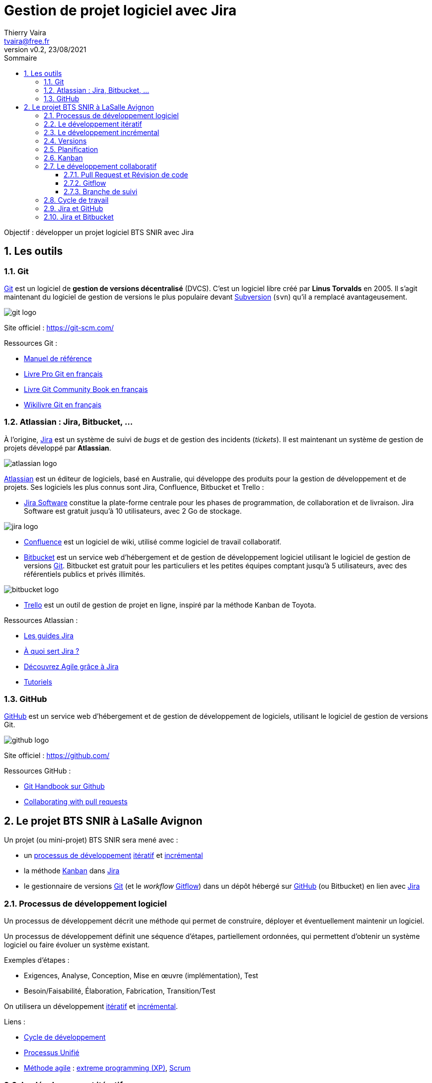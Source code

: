= Gestion de projet logiciel avec Jira
:author: Thierry Vaira
:email: tvaira@free.fr
:revnumber: v0.2
:revdate: 23/08/2021
:revremark:
:sectnums:
:toc: left
:toclevels: 4
:toc-title: Sommaire
:description: Gestion de projet logiciel avec Jira
:keywords: git github
:imagesdir: ./images/
:source-highlighter: highlightjs
:highlightjs-theme: rainbow
:stem:

////
:highlightjs-theme: xcode
:highlightjs-theme: androidstudio
:highlightjs-theme: googlecode
:highlightjs-theme: github
:highlightjs-theme: foundation
:highlightjs-theme: idea
:highlightjs-theme: rainbow
:highlightjs-theme: vs
:highlightjs-theme: sunburst
:highlightjs-theme: tomorrow
:highlightjs-theme: railscasts
:highlightjs-theme: zenburn
////

ifdef::backend-html5[]
++++
<link rel="stylesheet" href="https://cdnjs.cloudflare.com/ajax/libs/font-awesome/4.7.0/css/font-awesome.min.css">
++++
:html:
endif::[]

:icons: font

:home: https://btssn-lasalle84.github.io/guides-developpement-logiciel/

ifdef::backend-pdf[]
{author} - <{email}> - version {revnumber} - {revdate} - {home}[btssn-lasalle84.github.io]
endif::[]

Objectif : développer un projet logiciel BTS SNIR avec Jira

== Les outils

=== Git

https://fr.wikipedia.org/wiki/Git[Git] est un logiciel de *gestion de versions décentralisé* (DVCS). C'est un logiciel libre créé par *Linus Torvalds* en 2005. Il s'agit maintenant du logiciel de gestion de versions le plus populaire devant https://fr.wikipedia.org/wiki/Apache_Subversion[Subversion] (`svn`) qu'il a remplacé avantageusement.

//.Le logo Git
image:git-logo.png[title="Le logo Git"]

Site officiel : https://git-scm.com/

Ressources Git :

- http://book.git-scm.com/docs[Manuel de référence]
- http://git-scm.com/book/fr/v2[Livre Pro Git en français]
- https://alexgirard.com/git-book/[Livre Git Community Book en français]
- https://fr.wikibooks.org/wiki/Git[Wikilivre Git en français]

=== Atlassian : Jira, Bitbucket, ...

À l'origine, https://www.atlassian.com/software/jira[Jira] est un système de suivi de _bugs_ et de gestion des incidents (_tickets_). Il est maintenant un système de gestion de projets développé par **Atlassian**.

//.Le logo Atlassian
image:atlassian-logo.png[title="Le logo Atlassian"]

https://www.atlassian.com/[Atlassian] est un éditeur de logiciels, basé en Australie, qui développe des produits pour la gestion de développement et de projets. Ses logiciels les plus connus sont Jira, Confluence, Bitbucket et Trello :

- https://www.atlassian.com/fr/software/jira[Jira Software] constitue la plate-forme centrale pour les phases de programmation, de collaboration et de livraison. Jira Software est gratuit jusqu'à 10 utilisateurs, avec 2 Go de stockage.

image:jira-logo.png[]

- https://www.atlassian.com/fr/software/confluence[Confluence] est un logiciel de wiki, utilisé comme logiciel de travail collaboratif. 

- https://bitbucket.org/[Bitbucket] est un service web d'hébergement et de gestion de développement logiciel utilisant le logiciel de gestion de versions https://git-scm.com/[Git]. Bitbucket est gratuit pour les particuliers et les petites équipes comptant jusqu'à 5 utilisateurs, avec des référentiels publics et privés illimités.

image:bitbucket-logo.png[]

- https://trello.com/fr/home[Trello] est un outil de gestion de projet en ligne, inspiré par la méthode Kanban de Toyota.

Ressources Atlassian :

- https://www.atlassian.com/software/jira/guides[Les guides Jira]
- https://www.atlassian.com/fr/software/jira/guides/use-cases/what-is-jira-used-for[À quoi sert Jira ?]
- https://www.atlassian.com/fr/agile/tutorials[Découvrez Agile grâce à Jira]
- https://www.atlassian.com/fr/git/tutorials[Tutoriels]

=== GitHub

https://fr.wikipedia.org/wiki/GitHub[GitHub] est un service web d'hébergement et de gestion de développement de logiciels, utilisant le logiciel de gestion de versions Git.

image:github-logo.png[title="Le logo GitHub"]

Site officiel : https://github.com/

Ressources GitHub :

- https://guides.github.com/introduction/git-handbook/[Git Handbook sur Github]
- https://docs.github.com/en/github/collaborating-with-pull-requests[Collaborating with pull requests]

== Le projet BTS SNIR à LaSalle Avignon

Un projet (ou mini-projet) BTS SNIR sera mené avec :

- un xref:ancre-processus-developpement[processus de développement] xref:ancre-developpement-iteratif[itératif] et xref:ancre-developpement-incremental[incrémental]
- la méthode xref:ancre-kanban[Kanban] dans https://www.atlassian.com/fr/software/jira[Jira]
- le gestionnaire de versions https://git-scm.com/[Git] (et le _workflow_ xref:ancre-gitflow[Gitflow]) dans un dépôt hébergé sur https://fr.wikipedia.org/wiki/GitHub[GitHub] (ou Bitbucket) en lien avec https://www.atlassian.com/fr/software/jira[Jira]

[[ancre-processus-developpement]]
=== Processus de développement logiciel

Un processus de développement décrit une méthode qui permet de construire, déployer et éventuellement maintenir un logiciel.

Un processus de développement définit une séquence d’étapes, partiellement ordonnées, qui permettent d’obtenir un système logiciel ou faire évoluer un système existant.

Exemples d'étapes :

- Exigences, Analyse, Conception, Mise en œuvre (implémentation), Test
- Besoin/Faisabilité, Élaboration, Fabrication, Transition/Test

On utilisera un développement xref:ancre-developpement-iteratif[itératif] et xref:ancre-developpement-incremental[incrémental].

Liens :

- https://fr.wikipedia.org/wiki/Cycle_de_d%C3%A9veloppement_(logiciel)[Cycle de développement]
- https://fr.wikipedia.org/wiki/Processus_unifi%C3%A9[Processus Unifié]
- https://fr.wikipedia.org/wiki/M%C3%A9thode_agile[Méthode agile] : https://fr.wikipedia.org/wiki/Extreme_programming[extreme programming (XP)], https://fr.wikipedia.org/wiki/Scrum_(d%C3%A9veloppement)[Scrum]

[[ancre-developpement-iteratif]]
=== Le développement itératif

Le développement itératif s’organise en une série de développement très courts de durée fixe nommée itérations.

Dans une itération, on répète les mêmes activités (de la spécification jusqu'au test).

Le résultat de chaque itération est un système partiel exécutable, testé et intégré mais incomplet.

Une nouvelle itération écrase la précédente.

Le résultat d’une itération n’est pas un prototype expérimental ou « jetable ».

Le projet ou mini-projet sera mené à son terme en plusieurs itérations successives (2 ou 3 maximum).

[[ancre-developpement-incremental]]
=== Le développement incrémental

Le développement incrémental consiste à réaliser successivement des éléments fonctionnels utilisables.

Un incrément est une avancée dans le développement en terme de fonctionnalités.

Dans un développement incrémental, on planifie donc par fonctionnalités.

Chaque développement s’ajoute et enrichit l’existant.

Chaque incrément produira une version.

=== Versions

Une https://fr.wikipedia.org/wiki/Version_d%27un_logiciel[version d'un logiciel] correspond à un état donné de l'évolution d'un projet logiciel. Une version de logiciel est le plus souvent associée à une numérotation.

Il faut différencier les évolutions dans un logiciel :

- Les évolutions majeures apportent de nouvelles fonctionnalités, voire restructurent complètement l'application.
- Les évolutions mineures apportent principalement des corrections de bugs ou des ajouts de fonctionnalités secondaires.

Convention utilisée pour les numéros de versions (tags) `X.Y` :

- `X` le numéro de version majeur de l’application (`1` pour la première version/itération)
- `Y` le numéro de version mineur de l’application (`0` par défaut, ensuite incrémenté pour chaque correction)

=== Planification

La planification est essentielle dans le projet.

La plupart des méthodes encourage une planification itérative pilotée à la fois par les risques et par le client.

Cela signifie que les objectifs des premières itérations sont choisis afin de d’identifier les risques les plus importants et de construire les fonctionnalités visibles qui comptent le plus pour le client.

Pour chaque itération, on choisira des cas d’utilisation présentant ces trois qualités :

- significatifs du point de vue de l’architecture
- de grande valeur pour le client (les fonctionnalités qui comptent vraiment pour lui)
- à haut risque (technique)

On classera en distinguant trois niveaux de priorité (Haut, Moyen et Bas).

[[ancre-kanban]]
=== Kanban

Issue d'un mot japonais signifiant tableau, la méthode https://fr.wikipedia.org/wiki/Kanban[Kanban] a vu le jour dans les usines Toyota au milieu du XXème siècle. Cette image de tableau vient de l'utilisation des porte-étiquettes permettant d'organiser le travail dans les usines.

Sa reprise pour la gestion de projet date de l'apparition des https://fr.wikipedia.org/wiki/M%C3%A9thode_agile[méthodes dites agile].

La méthode Kanban tire sa force de sa simplicité. En effet, toujours dans un esprit agile, cette méthode simplifie au maximum le concept d'organisation des tâches.

Elle repose sur quatre étapes principales aboutissant à un tableau de quatre colonnes :

* à faire (_backlog_ ou _todo_) : la liste des tâches à effectuer pour l'itération ;
* prêt (_ready_ ou _selected_) : la liste des tâches que vous souhaitez effectuer dans l'itération ;
* en cours (_in progress_) : les tâches en cours de réalisation (en général par développeur une à la fois, voire deux) ;
* terminé (_done_) : Les tâches terminées.

[NOTE]
====
On peut ajouter, supprimer et/ou renommer les colonnes (Par exemple : à faire, en cours et terminé).
====

Dans Jira, un tableau Kanban permet à l'équipe de visualiser le flux de travail (_workflow_) :

image:jira-tableau-kanban.png[]

Backlog:: Un _backlog_ contient des tickets en suspens sur lesquels une équipe devra travailler. Au démarrage d'une itération, on sélectionne les tickets dans le _backlog_ pour les basculer dans "Sélectionné pour le développement" ou dans "En cours".

Le flux de travail (_workflow_) par défaut :

image:jira-creer-projet-workflow-defaut.png[]

Il est possible d'ajouter des règles pour gérer automatiquement le flux de travail (_workflow_) :

image:jira-tvaira-automation-1.png[]

Par exemple, pour faire le lien avec Git :

image:jira-tvaira-automation-2.png[]

.Kanban vs Scrum
[TIP]
====
Kanban et Scrum sont des _frameworks_ Agile populaires auprès des développeurs de logiciels.

Il y a cependant des différences clés :

- Les sprints Scrum ont des dates de début et de fin, alors que Kanban est un processus continu.
- Dans Scrum, les rôles de l'équipe sont clairement définis (_Product Owner_, _Scrum Master_, équipe de développement), contrairement à Kanban où il n'y a pas de rôles formels. Les deux équipes sont auto-organisées.
- Un tableau Kanban est utilisé tout au long du cycle de vie d'un projet, alors qu'un tableau Scrum est nettoyé et recyclé après chaque sprint.
- Un tableau Scrum possède un nombre de tâches définies ainsi que des échéances strictes pour les effectuer.
- Les tableaux Kanban sont plus flexibles en termes de tâches et d'échéances. Les tâches peuvent être hiérarchisées à nouveau, réassignées ou mises à jour si besoin.
====

Les tâches (un *ticket* dans Jira) sont représentées visuellement sur le tableau Kanban, ce qui permet à l'équipe de suivre l'état du travail à tout moment. Les colonnes du tableau représentent chaque étape du _workflow_, des tâches à faire à celles qui sont terminées.

Les tickets Jira, également appelés « tâches », suivent chaque travail qui doit passer par les différentes étapes du workflow jusqu'à son achèvement. Les tickets sont des éléments de *travail individuel* qui sont assignés aux membres de l'équipe.

Les différents types de ticket dans Jira :

image:jira-types-tickets.png[]

https://www.atlassian.com/fr/agile/tutorials/epics[Epics]:: Une « epic » (épopée) est un vaste ensemble de tâches qui peuvent être subdivisées en plus petites unités. Ces unités, appelées « stories » (histoire) ou « user stories », représentent les exigences ou besoins du point de vue de l'utilisateur.

Il est possible de créer des _epics_ de trois manières dans Jira : la feuille de route, le _backlog_ et le bouton global "Créer un ticket". Après avoir créé une _epic_, on peut y ajouter des _stories_ ou des tickets enfant.

[IMPORTANT]
====
Les _stories_, les bugs et les tâches décrivent un bloc de travail, alors que les _epics_ sont utilisées pour décrire un groupe de tickets.
====

Feuilles de route:: Les feuilles de route créent une représentation visuelle de toutes les _epics_ sur lesquelles une équipe travaille. Une feuille de route est une source de référence partagée qui décrit la vision, l'orientation, les priorités et l'avancement d'un produit ou d'une équipe au fil du temps.

image:jira-feuille-de-route.png[]

Versions:: Dans Jira, les versions représentent des points dans le temps pour un projet. Elles aident à organiser les tâches grâce à des étapes importantes à suivre. Il est possible d'assigner les tickets à une version spécifique et organiser les itérations en fonction des tâches réalisées dans cette version. Les noms de version correspondent généralement à des chiffres, par exemple, `1.0` ou `2.1.1`.

image:jira-versions-1.png[]

image:jira-versions-2.png[]

=== Le développement collaboratif

==== Pull Request et Révision de code

Les _Pull Requests_ sont une fonctionnalité facilitant la collaboration des développeurs sur un projet. Cela permet à un développeur d'informer les membres de l'équipe qu'il a terminé un « travail » (une fonctionnalité, une version livrable, un correctif, ...) et de proposer sa contribution au dépôt central.

[NOTE]
====
_Pull Request_ peut être traduit par « Proposition de révision » (PR) : c'est-à-dire une demande de modification ou de contribution.
====

Le principe est le suivant :

- Une fois que sa branche de suivi est prête, le développeur crée ou ouvre (_Open_) une _Pull Request_.

- Tous les développeurs du projet seront informées du fait qu'ils doivent *réviser le code* puis le *fusionner* (_merge_) dans la branche principale (`main` ou `master`) ou dans une autre branche.

Pendant cette révision de code, les développeurs peuvent discuter de la fonctionnalité (commenter le code, poser des questions, ...) et proposer des adaptations de la fonctionnalité en publiant des _commits_ de suivi.

image:pull-request.png[]

Les _Pull Requests_ offrent cette fonctionnalité dans une *interface Web* à côté des dépôts GitHub ou Bitbucket. Cette interface affiche une comparaison des changements, permet l'échange entre développeurs et fournit une méthode simple pour réaliser la fusion (_merge_) du code quand il est prêt.

[[ancre-gitflow]]
==== Gitflow

[NOTE]
====
Un _workflow git_ est une méthode, un processus de travail, une recette ou une recommandation sur la façon d'utiliser `git` pour accomplir un travail de manière cohérente et productive. Il n'existe pas de processus standardisé sur la façon d'interagir avec `git`. Il est important de s'assurer que l'équipe de projet est d'accord sur la façon dont le flux de modifications sera appliqué. Un _workflow git_ doit donc être défini.

Lien : https://www.atlassian.com/fr/git/tutorials/comparing-workflows[Comparaison des workflow git]
====

Le _workflow_ *Gitflow* définit un modèle de branchement strict conçu autour de la version du projet. Ce _workflow_ n'ajoute pas de nouveaux concepts ou commandes. Gitflow permet de gérer les bugs (_issues_), les nouvelles fonctionnalités (_features_) et les versions (_releases_) en attribuant des rôles très spécifiques à différentes branches et définit comment et quand elles doivent interagir.

image:gitflow.png[title="Le workflow Gitflow"]

Les rôles des branches sont les suivants :

- pour les branches permanentes :

  * La branche `master` stocke l'historique des versions officielles. Tous les _commits_ de cette branche sont étiquetés avec un numéro de version (_tags_).
  * La branche `develop` est créée à partir de la branche `master`. Elle sert de branche d'intégration pour les fonctionnalités. Cette branche contiendra l'historique complet du projet.

- pour les branches temporaires :

  * Les branches `features-xxxx` permettent de travailler sur des nouvelles fonctionnalités. Elles sont créées directement à partir de la branche `develop` et une fois le travail fini, fusionnées vers la branche `develop`.
  * Les branches `release-xxxx` permettent de travailler sur une livraison (généralement des tâches dédiées à la documentation). On les crée à partir de `develop` puis on les fusionne dans `master` en leur attribuant un numéro de version (_tag_).
  * Les branches `hotfix-xxxx` permettent de publier rapidement (_hot_) une correction (_fix_) depuis la branche `master`. Ces branches seront ensuite fusionnées vers la branche `master` et `develop`.

[IMPORTANT]
====
En projet BTS SN, les branches (_feature_, _release_ et _hotfix_) seront créées dans Jira à partir d'un ticket. Les fusions seront réalisées lors d'une revue de code en utilisant les _Pull Requests_ dans GitHub ou Bitbucket.
====

*Réalisation d'une fonctionnalité :*

image:gitflow-feature-2.png[]

*Réalisation d'une _release_ :*

image:gitflow-release.png[]

*Correction d'un _bug_ :*

image:gitflow-hotfix.png[]

[IMPORTANT]
====
Une branche représente une ligne de développement indépendante. Lorsqu'elle désigne un travail bien identifié du projet (une fonctionnalité, une _release_ ou un correctif), il est préférable (obligatoire) que cela reste visible dans le graphe d'historique, même lorsque la branche est supprimée. Pour éviter que Git utilise par défaut une avance rapide (_Fast Forward_) si c'est possible, il faudra réaliser un _commit_ de fusion avec l'option `--no-ff`.
====

==== Branche de suivi

Une branche de suivi (_tracking branch_) est une branche locale qui est en relation directe avec une branche distante (_upstream branch_).

*1 . Nettoyer son historique local avant de publier*

Avant de faire un `git push` sur une branche de suivi, il faut eut être nettoyer son historique local (une série de _commits_ dans la branche) afin de pouvoir proposer quelque chose de propre et d'utilisable. Avant de publier la branche, il est conseillé d'effectuer une rebasage interactif avec `git rebase -i`. On a alors une totale liberté pour nettoyer, réécrire, annuler, regrouper les _commits_ locaux avant de les partager (`git push`) sur le dépôt distant.

Sur la branche actuelle depuis la dernière synchronisation : `git rebase -i @{upstream}` (ou `git rebase -i origin/feature` ou `git rebase -i HEAD~n`).

.Par exemple :
image:git-rebasage-interactif.png[]

[NOTE]
====
Lorsque l'on développe seul, une branche de suivi peut servir de sauvegarde sur un dépôt distant. Dans le cadre d'un travail collaboratif, cela devient une branche de partage.
====

*2 . Travailler à plusieurs sur une branche de fonctionnalité*

Il est possible que le `git push` soit refusé en raison d'une branche de suivi obsolète (un travail a été poussé entre-temps) : entre la dernière synchronisation entrante (`git pull`) et le moment où on souhaite effectuer un `git push`, un autre développeur a publié des changements (des _commits_). La branche distante (par exemple `origin/feature`) est donc maintenant plus avancée que sa copie locale.

Un `git pull` provoquerait une fusion avec une divergence mais on souhaite conserver un historique linéaire au sein d'une branche : car ce n'est réalité qu'un problème de séquencement dans le travail sur la branche.

On va demander à `git pull` de faire un _rebase_ au lieu d'une fusion (_merge_) en utilisant `git pull --rebase`.

[NOTE]
====
La commande `git rebase` permet de changer la « base » d'une branche, c'est-à-dire son _commit_ d'origine. Elle rejoue une série de _commits_ sur une nouvelle base.
====

=== Cycle de travail

.Cycle de travail
****
- Cloner le dépôt

''''

À chaque itération (produisant une nouvelle version) :

- Créer une version dans Jira

- Mettre à jour la Feuille de route dans Jira

  * Créer une _Epic_ pour l'itération et l'associer à la version
  * Créer les tâches (tickets enfants) dans cette _Epic_ et les associer à la version

- Pour chaque fonctionnalité de l'itération :

  * Sélectionner une tâche dans Jira
  * Créer une branche `feature` à partir de `develop`
  * Implémenter la fonctionnalité sur la branche
  * Créer une _Pull Request_ vers `develop` lorsque la fonctionnalité est prête pour validation
  * Approuver la _Pull Request_ si la fonctionnalité passe la révision de code (notamment respect des règles de codage et bonnes pratiques)
  * Fusionner la _Pull Request_ dans `develop` avec l'option `--no-ff`
  * Supprimer la branche locale et distante
  * Vérifier que la tâche est marquée "Terminée" dans Jira

''''

- Finaliser une version :

  * Sélectionner l'_Epic_ pour l'itération dans Jira
  * Créer une branche `release` à partir de `develop`
  * Finaliser la _release_ sur la branche
  * Créer une _Pull Request_ vers `main` lorsque la _release_ est prête pour validation
  * Approuver la _Pull Request_ si la _release_ passe la révision de code (notamment respect des règles de codage et bonnes pratiques)
  * Fusionner la _Pull Request_ dans `main` avec l'option `--no-ff`
  * Créer un _tag_ et le publier sur la branche `main`
  * Créer une _Pull Request_ vers `develop`
  * Fusionner la _Pull Request_ dans `develop` avec l'option `--no-ff`
  * Supprimer la branche locale et distante
  * Vérifier que l'_Epic_ est marquée "Terminée" dans Jira
  * Livrer la version dans Jira

''''

- Corriger un défaut dans une version :

  * Créer un ticket _bug_ dans l'_Epic_ concernée et l'associer à une nouvelle version `X.Y.Z` dans Jira
  * Sélectionner le ticket _bug_ dans Jira
  * Créer une branche `hotfix` à partir de `main`
  * Implémenter la correction sur la branche
  * Créer une _Pull Request_ vers `main` lorsque le correctif est prêt pour validation
  * Approuver la _Pull Request_ si le correctif passe la révision de code
  * Fusionner la _Pull Request_ dans `main` avec l'option `--no-ff`
  * Créer un _tag_ et le publier sur la branche `main`
  * Créer une _Pull Request_ vers `develop`
  * Fusionner la _Pull Request_ dans `develop` avec l'option `--no-ff`
  * Supprimer la branche locale et distante
  * Vérifier que l'_bug_ est marqué "Terminé" dans Jira
  * Livrer la version corrigée
****

=== Jira et GitHub

[red]+Cette partie décrit un exemple de développement de projet avec Jira connecté à un dépôt GitHub. Il reprend le cycle de travail défini précédemment.+

Au démarrage, il faut *cloner le dépôt* GitHub :

.GitHub :
----
$ git clone git@github.com:btssn-lasalle84/mp1-teamX.git

$ cd mp1-teamX/
----

À chaque *itération* (produisant une nouvelle version) :

- *Création d'une version dans Jira*

image:jira-creer-version.png[]

image:jira-creer-version-nom.png[]

image:jira-creer-version-liste.png[]

- *Mise à jour de la Feuille de route*

  * *Création d'une _Epic_ (l'itération)* : Réalisation de la version `x.x`

image:jira-feuille-route-creer-epic.png[]

Il faut l'associer à la version créée :

image:jira-feuille-route-creer-epic-version.png[]

  * *Création des tâches* (tickets enfants) pour chaque fonctionnalité associée à la version

image:jira-feuille-route-creer-epic-ticket-enfant.png[]

Par exemple :

image:jira-feuille-route-creer-epic-tickets.png[]

- *Sélection d'une tâche* puis *création de la branche* (Type `feature` à partir de `develop`)

image:jira-ticket-github-1.png[]

On récupère (copier) la commande Git :

image:jira-ticket-github-2.png[]

- *Implémentation de la fonctionnalité sur la branche*

----
$ git fetch && git checkout feature/MP1T0-2-initialisation-du-projet
Depuis github.com:btssn-lasalle84/mp1-team0
 * [nouvelle branche] feature/MP1T0-2-initialisation-du-projet -> origin/feature/MP1T0-2-initialisation-du-projet
La branche 'feature/MP1T0-2-initialisation-du-projet' est paramétrée pour suivre la branche distante 'feature/MP1T0-2-initialisation-du-projet' depuis 'origin'.
Basculement sur la nouvelle branche 'feature/MP1T0-2-initialisation-du-projet'

$ vim projet.txt
fonc 1 : vide
fonc 2 : vide
fonc 3 : vide
fonc 4 : vide
fonc 5 : vide

$ git add projet.txt
----

Au minimum, il faut inclure la clé du ticket au début du message de _commit_ pour faire lien avec Jira :

----
$ git commit -m "MP1T0-2 Ajout du fichier projet.txt"
----

[IMPORTANT]
====
Avant de faire le `git push`, il est possible de ré-organiser ses _commits_ locaux avec `git rebase -i @{upstream}`.
====

Dans le cadre d'un travail collaboratif, on "publie" la branche sur le dépôt distant :

----
$ git push
Décompte des objets: 3, fait.
Delta compression using up to 12 threads.
Compression des objets: 100% (3/3), fait.
Écriture des objets: 100% (3/3), 322 bytes | 322.00 KiB/s, fait.
Total 3 (delta 0), reused 0 (delta 0)
To github.com:btssn-lasalle84/mp1-team0.git
   5401f1a..9be3d62  feature/MP1T0-2-initialisation-du-projet -> feature/MP1T0-2-initialisation-du-projet
----

- *Création d'une _Pull Request_* lorsque la fonctionnalité est prête pour validation

image:jira-open-pr.png[]

[IMPORTANT]
====
Il est possible de continuer à travailler sur la branche. Dans le cadre d'un travail collaboratif, il sera peut-être nécessaire de mettre à jour la branche avec un `git pull --rebase`.
====

Lorsque la _Pull Request_ sera approuvée, on pourra faire la fusion (avec l'option `--no-ff`) :

image:jira-merge-pr.png[]

On obtient :

image:jira-close-pr.png[]

Une fois la fusion réalisée, on peut faire la mise à jour de la branche `develop` :

----
$ git checkout develop
$ git pull
----

Avec Gitflow, seules les branches `main` et `develop` sont permanentes. Les branches `feature` peuvent être supprimées :

----
$ git branch -d feature/MP1T0-2-initialisation-du-projet
$ git push origin --delete feature/MP1T0-2-initialisation-du-projet
----

Dans Jira, le ticket est passé automatiquement à l'état "Terminé" (sinon le faire manuellement) :

image:jira-ticket-kanban-termine.png[]

Avec des informations sur le développement :

image:jira-ticket-termine.png[]

//image:jira-ticket-pr-close.png[]

- *Finalisation d'une _release_* puis *création de la branche* (Type `release` à partir de `develop`)

Lorsque toutes les tâches de l'itération sont terminées :

image:jira-tickets-termines.png[]

On sélectionne le ticket _Epic_ (représentant l'itération réalisée) et on crée une branche `release` à partir de la branche `develop` :

image:jira-epic-github.png[]

- *Implémentation de la _release_ sur la branche*

On récupère la branche :

----
$ git fetch && git checkout release/MP1T0-1-version-1-0
Depuis github.com:btssn-lasalle84/mp1-team0
 * [nouvelle branche] release/MP1T0-1-version-1-0 -> origin/release/MP1T0-1-version-1-0
La branche 'release/MP1T0-1-version-1-0' est paramétrée pour suivre la branche distante 'release/MP1T0-1-version-1-0' depuis 'origin'.
Basculement sur la nouvelle branche 'release/MP1T0-1-version-1-0'
----

On prépare une version livrable, par exemple la mise à jour du `README.md` :

----
$ vim README.md
$ git add README.md
$ git commit -m "MP1T0-1 Finalisation de la version 1.0"
[release/MP1T0-1-version-1-0 136f392] MP1T0-1 Finalisation de la version 1.0
 1 file changed, 3 insertions(+)

$ git push
Décompte des objets: 3, fait.
Delta compression using up to 12 threads.
Compression des objets: 100% (2/2), fait.
Écriture des objets: 100% (3/3), 331 bytes | 331.00 KiB/s, fait.
Total 3 (delta 0), reused 0 (delta 0)
To github.com:btssn-lasalle84/mp1-team0.git
   92ea1cc..136f392  release/MP1T0-1-version-1-0 -> release/MP1T0-1-version-1-0
----

- *Création d'une _Pull Request_* lorsque la _release_ est prête pour validation dans la branche `main`

image:jira-open-pr-release.png[]

Une fois la fusion réalisée, il faut créer un _tag_ dans `main` pour cette _release_ et le publier sur le dépôt distant :

----
$ git checkout main
$ git pull
$ git tag -a -m "Version 1.0" 1.0
$ git push --tags
----

image:jira-release-tag.png[]

Maintenant, il faut intégrer les changements éventuels à la branche `develop` pour qu'elle soit à jour pour continuer le développement. On crée une autre _Pull Request_ :

image:jira-open-pr-release-develop.png[]

On valide la fusion et on met à jour le dépôt local :

----
$ git checkout develop
$ git pull
----

Pour finir, on supprime la branche `release` :

----
$ git branch -d release/MP1T0-1-version-1-0
$ git push origin --delete release/MP1T0-1-version-1-0
----

Dans Jira, la version est automatiquement "Terminé" :

image:jira-version-kanban.png[]

image:jira-version-feuille-route.png[]

On peut donc livrer la version :

image:jira-version-livrer.png[]

image:jira-version-lancer.png[]

La version est maintenant à l'état "LIVRÈE" :

image:jira-version-livree.png[]

- *Correction d'un _bug_* (Type `hotfix` à partir de `main`)

Malheureusement, il est fort possible que le client remonte des dysfonctionnalités. Dans ce cas, il faudra réaliser un correctif qui aboutira à une nouvelle version (`1.1` par exemple).

Il faut créer un ticket _bug_ dans (l'_Epic_ de) la version `1.0` :

image:jira-creer-bug.png[]

Il faut maintenant créer et associer une nouvelle version (ici `1.1`) :

image:jira-ticket-bug-version-corrigee.png[]

Le ticket apparaît dans le tableau Kanban :

image:jira-bug-kanban.png[]

On le sélectionne pour créer une branche de type `hotfix` à partir de `main` :

image:jira-ticket-bug-branche.png[]

Le ticket _bug_ apparaît à l'état en cours :

image:jira-version-corrigee.png[]

On récupère la branche :

----
$ git fetch && git checkout hotfix/MP1T0-5-defaut-dans-fonc-2
----

On travaille sur le correctif :

----
$ vim projet.txt
$ git add projet.txt
$ git commit -m "MP1T0-5 Correction fonc 2"
$ git push
----

Création d'une _Pull Request_ lorsque le correctif est prêt pour validation dans la branche `main` :

image:jira-open-pr-hotfix.png[]

Une fois la fusion réalisée, il faut créer un _tag_ dans `main` pour cette _release_ et le publier :

----
$ git checkout main
$ git pull
$ git tag -a -m "Version 1.1" 1.1
$ git push --tags
----

image:jira-release-tags.png[]

Pour finir, il faut intégrer le correctif à la branche `develop` en créant une _Pull Request_ :

image:jira-open-pr-hotfix-develop.png[]

On valide la fusion et on met à jour le dépôt local :

----
$ git checkout develop
$ git pull
----

Pour finir, on supprime la branche `hotfix` :

----
$ git branch -d hotfix/MP1T0-5-defaut-dans-fonc-2
$ git push origin --delete hotfix/MP1T0-5-defaut-dans-fonc-2
----

Le dépôt distant :

image:jira-github-branche-develop.png[]

Dans Jira, on peut livrer la version `1.1` :

image:jira-versions-livrees.png[]

L'historique du projet en mode graphique :

image:jira-historique-graph.png[]

=== Jira et Bitbucket

On sélectionne un ticket (ici une fonctionnalité) :

image:jira-bitbucket-ticket-1.png[]

On crée la branche (Gitflow) :

image:jira-bitbucket-ticket-2.png[]

On récupère la branche (copier/coller) :

image:jira-bitbucket-ticket-3.png[]

----
$ git fetch && git checkout feature/MP1T1-2-initialisation-du-projet
Password for 'https://btssn-avignon-admin@bitbucket.org': 
Depuis https://bitbucket.org/btssn-avignon/miniprojet1-team1
 * [nouvelle branche] feature/MP1T1-2-initialisation-du-projet -> origin/feature/MP1T1-2-initialisation-du-projet
La branche 'feature/MP1T1-2-initialisation-du-projet' est paramétrée pour suivre la branche distante 'feature/MP1T1-2-initialisation-du-projet' depuis 'origin'.
Basculement sur la nouvelle branche 'feature/MP1T1-2-initialisation-du-projet'

$ vim projet.txt

$ git add projet.txt
----

Au minimum, il faut inclure la clé du ticket au début du message de _commit_ pour faire lien avec Jira :

----
$ git commit -m "MP1T1-2 Ajout du fichier projet.txt"

$ git push
Décompte des objets: 3, fait.
Delta compression using up to 12 threads.
Compression des objets: 100% (2/2), fait.
Écriture des objets: 100% (3/3), 292 bytes | 292.00 KiB/s, fait.
Total 3 (delta 0), reused 0 (delta 0)
remote: 
remote: Create pull request for feature/MP1T1-2-initialisation-du-projet:
remote:   https://bitbucket.org/btssn-avignon/miniprojet1-team1/pull-requests/new?source=feature/MP1T1-2-initialisation-du-projet&t=1
remote: 
To https://bitbucket.org/btssn-avignon/miniprojet1-team1.git
   ddc49ad..40cb4b1  feature/MP1T1-2-initialisation-du-projet -> feature/MP1T1-2-initialisation-du-projet
----

Deux situations possibles :

- fusion locale dans la branche `develop` puis on publie sur le dépôt central

----
$ git checkout develop

$ git pull

$ git merge --no-ff feature/MP1T1-2-initialisation-du-projet
Merge made by the 'recursive' strategy.
 projet.txt | 6 ++++++
 1 file changed, 6 insertions(+)
 create mode 100644 projet.txt

$ git push
----

- création d'une _Pull Request_ dans Bitbucket (avec le lien fourni après le `push`)

image:jira-bitbucket-open-pr.png[]

La _Pull Request_ dans Bitbucket :

image:jira-bitbucket-merge-pr.png[]

On fusionne :

image:jira-bitbucket-close-pr.png[]

L'historique :

image:jira-bitbucket-historique-2.png[]

À la fin, mise à jour :

----
$ git checkout develop
$ git pull
$ cat projet.txt
----

Avec Gitflow, seules les branches `main` et `develop` sont permanentes. Les autres branches peuvent être supprimées :

----
$ git branch -d feature/MP1T1-2-initialisation-du-projet
$ git push origin --delete feature/MP1T1-2-initialisation-du-projet
----

Dans Jira, le ticket est passé automatiquement à l'état "Terminé" :

image:jira-bitbucket-ticket-kanban-termine.png[]

Avec des informations sur le développement :

image:jira-bitbucket-ticket-termine-2.png[]

***

ifdef::backend-html5[]
Site : {home}[btssn-lasalle84.github.io]
endif::[]

ifdef::backend-pdf[]
{author} - <{email}> - version {revnumber} - {revdate} - {home}[btssn-lasalle84.github.io]
endif::[]
